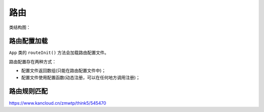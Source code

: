****
路由
****

类结构图：

.. image:: ./images/rule.png




路由配置加载
===========
``App`` 类的 ``routeInit()`` 方法会加载路由配置文件。

路由配置存在两种方式：

- 配置文件返回数组(只能在路由配置文件中)；
- 配置文件使用配置函数(动态注册，可以在任何地方调用注册)；









路由规则匹配
===========


https://www.kancloud.cn/zmwtp/think5/545470